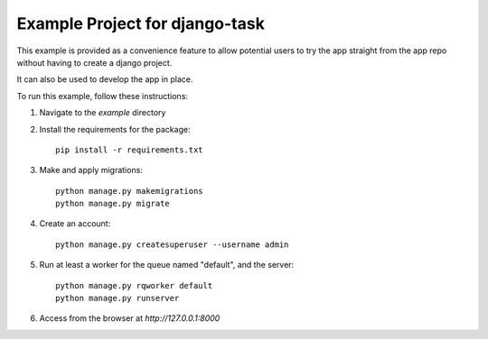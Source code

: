 Example Project for django-task
-------------------------------

This example is provided as a convenience feature to allow potential users to try the app straight from the app repo without having to create a django project.

It can also be used to develop the app in place.

To run this example, follow these instructions:

1. Navigate to the `example` directory
2. Install the requirements for the package::

    pip install -r requirements.txt

3. Make and apply migrations::

    python manage.py makemigrations
    python manage.py migrate

4. Create an account::

    python manage.py createsuperuser --username admin

5. Run at least a worker for the queue named "default", and the server::

    python manage.py rqworker default
    python manage.py runserver

6. Access from the browser at `http://127.0.0.1:8000`
